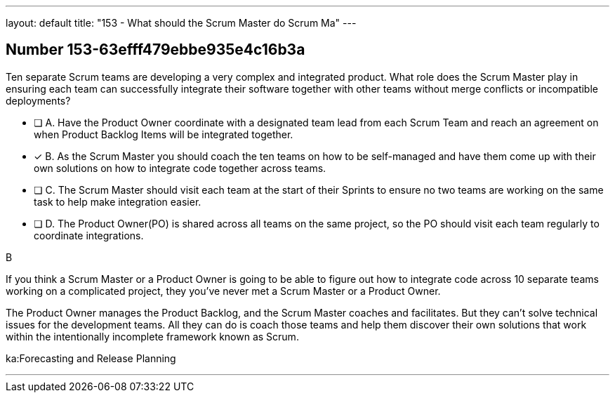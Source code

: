 ---
layout: default 
title: "153 - What should the Scrum Master do Scrum Ma"
---


[.question]
== Number 153-63efff479ebbe935e4c16b3a

****

[.query]
Ten separate Scrum teams are developing a very complex and integrated product. What role does the Scrum Master play in ensuring each team can successfully integrate their software together with other teams without merge conflicts or incompatible deployments?

[.list]
* [ ] A. Have the Product Owner coordinate with a designated team lead from each Scrum Team and reach an agreement on when Product Backlog Items will be integrated together.
* [*] B. As the Scrum Master you should coach the ten teams on how to be self-managed and have them come up with their own solutions on how to integrate code together across teams.
* [ ] C. The Scrum Master should visit each team at the start of their Sprints to ensure no two teams are working on the same task to help make integration easier.
* [ ] D. The Product Owner(PO) is shared across all teams on the same project, so the PO should visit each team regularly to coordinate integrations.
****

[.answer]
B

[.explanation]
If you think a Scrum Master or a Product Owner is going to be able to figure out how to integrate code across 10 separate teams working on a complicated project, they you've never met a Scrum Master or a Product Owner.

The Product Owner manages the Product Backlog, and the Scrum Master coaches and facilitates. But they can't solve technical issues for the development teams. All they can do is coach those teams and help them discover their own solutions that work within the intentionally incomplete framework known as Scrum.



[.ka]
ka:Forecasting and Release Planning

'''


